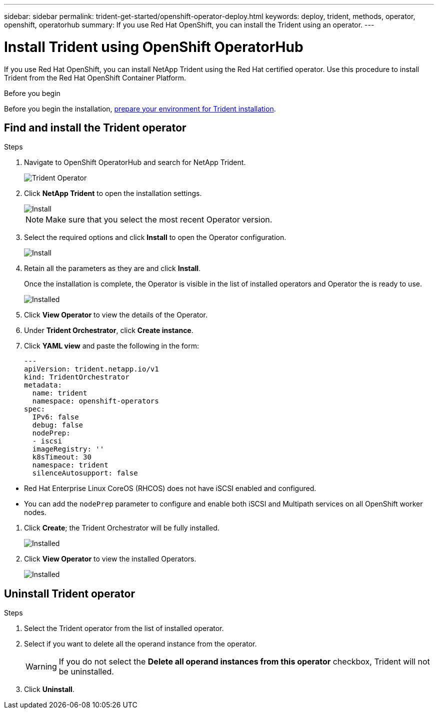 ---
sidebar: sidebar
permalink: trident-get-started/openshift-operator-deploy.html
keywords: deploy, trident, methods, operator, openshift, operatorhub
summary: If you use Red Hat OpenShift, you can install the Trident using an operator.
---

= Install Trident using OpenShift OperatorHub
:hardbreaks:
:icons: font
:imagesdir: ../media/

[.lead]
If you use Red Hat OpenShift, you can install NetApp Trident using the Red Hat certified operator. Use this procedure to install Trident from the Red Hat OpenShift Container Platform.

.Before you begin
Before you begin the installation, link:../trident-get-started/requirements.html[prepare your environment for Trident installation].

== Find and install the Trident operator

.Steps

. Navigate to OpenShift OperatorHub and search for NetApp Trident.
+ 
image::../media/openshift-operator-01.png[Trident Operator]
+
. Click *NetApp Trident* to open the installation settings.
+
image::../media/openshift-operator-02.png[Install]
+ 
NOTE: Make sure that you select the most recent Operator version.
. Select the required options and click *Install* to open the Operator configuration.
+ 
image::../media/openshift-operator-03.png[Install]
+
. Retain all the parameters as they are and click *Install*. 
+
Once the installation is complete, the Operator is visible in the list of installed operators and Operator the is ready to use.
+ 
image::../media/openshift-operator-04.png[Installed]
. Click *View Operator* to view the details of the Operator.
. Under *Trident Orchestrator*, click *Create instance*.
. Click *YAML view* and paste the following in the form:
+
[source,yaml]
-------
---
apiVersion: trident.netapp.io/v1 
kind: TridentOrchestrator 
metadata: 
  name: trident 
  namespace: openshift-operators 
spec: 
  IPv6: false 
  debug: false 
  nodePrep: 
  - iscsi 
  imageRegistry: '' 
  k8sTimeout: 30 
  namespace: trident 
  silenceAutosupport: false 
-------
====
* Red Hat Enterprise Linux CoreOS (RHCOS)  does not have iSCSI enabled and configured.  
* You can add the `nodePrep` parameter to configure and enable both iSCSI and Multipath services on all OpenShift worker nodes.
====
. Click *Create*; the Trident Orchestrator will be fully installed.
+ 
image::../media/openshift-operator-07.png[Installed]
. Click *View Operator* to view the installed Operators.
+ 
image::../media/openshift-operator-08.png[Installed]

== Uninstall Trident operator

.Steps

. Select the Trident operator from the list of installed operator.
. Select if you want to delete all the operand instance from the operator.
+
WARNING: If you do not select the *Delete all operand instances from this operator* checkbox, Trident will not be uninstalled.
+
. Click *Uninstall*.